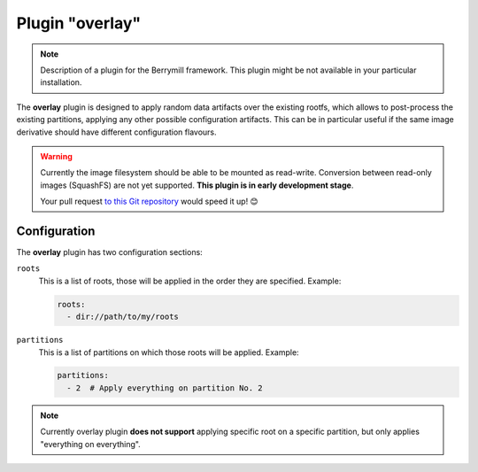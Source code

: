 Plugin "overlay"
----------------

.. note::
    Description of a plugin for the Berrymill framework.
    This plugin might be not available in your particular installation.

The **overlay** plugin is designed to apply random data artifacts over the existing rootfs,
which allows to post-process the existing partitions, applying any other possible configuration
artifacts. This can be in particular useful if the same image
derivative should have different configuration flavours.

.. warning::
    Currently the image filesystem should be able to be mounted as read-write. Conversion between
    read-only images (SquashFS) are not yet supported. **This plugin is in early development stage**.

    Your pull request `to this Git repository <https://github.com/isbm/berrymill>`_ would speed it up! 😊

Configuration
=============

The **overlay** plugin has two configuration sections:

``roots``
  This is a list of roots, those will be applied in the order they are specified. Example:

  .. code-block:: yaml

    roots:
      - dir://path/to/my/roots

``partitions``
  This is a list of partitions on which those roots will be applied. Example:

  .. code-block:: yaml

    partitions:
      - 2  # Apply everything on partition No. 2

.. note::
  Currently overlay plugin **does not support** applying specific root on a
  specific partition, but only applies "everything on everything".
